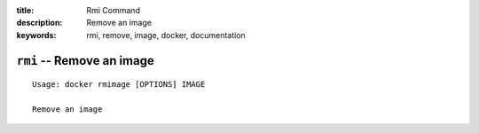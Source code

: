:title: Rmi Command
:description: Remove an image
:keywords: rmi, remove, image, docker, documentation

==========================
``rmi`` -- Remove an image
==========================

::

    Usage: docker rmimage [OPTIONS] IMAGE

    Remove an image
